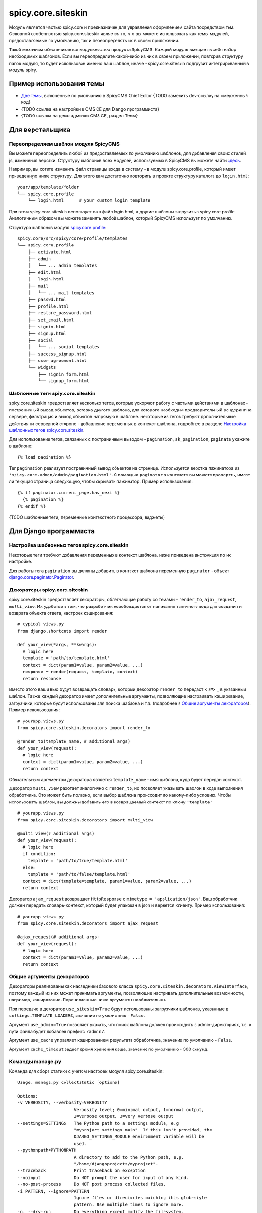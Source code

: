 spicy.core.siteskin
*******************

Модуль является частью spicy.core и предназначен для управления оформлением сайта посредством тем. 
Основной особенностью spicy.core.siteskin является то, что вы можете использовать как темы модулей, предоставляемые по умолчанию, так и переопределять их в своем приложении.

Такой механизм обеспечивается модульностью продукта SpicyCMS. Каждый модуль вмещает в себя набор необходимых шаблонов.
Если вы переопределите какой-либо из них в своем приложении, повторив структуру папок модуля, то будет использован  именно ваш шаблон, иначе - spicy.core.siteskin подгрузит интегрированный в модуль spicy.

Пример использования темы
=========================

* `Две темы <https://gitlab.com/spicycms.com/cms.chiefeditor/tree/develop/siteskins#%D0%98%D0%BD%D1%81%D1%82%D1%80%D1%83%D0%BA%D1%86%D0%B8%D1%8F-%D0%BF%D0%BE-%D1%80%D0%B0%D0%B7%D1%80%D0%B0%D0%B1%D0%BE%D1%82%D0%BA%D0%B5-%D1%81%D0%BA%D0%B8%D0%BD%D0%B0>`_, включенные по умолчанию в SpicyCMS Chief Editor {TODO заменить dev-ссылку на смерженный код}

* {TODO ссылка на настройки в CMS CE для Django программиста}

* {TODO ссылка на демо админки CMS CE, раздел Темы}

Для верстальщика
================

Переопределяем шаблон модуля SpicyCMS
-------------------------------------
Вы можете переопределить любой из предоставляемых по умолчанию шаблонов, для добавления своих стилей, js, изменения верстки. Структуру шаблонов всех модулей, используемых в SpicyCMS вы можете найти `здесь <https://gitlab.com/spicycms.com/cms.chiefeditor/tree/master/siteskins#%D0%A1%D1%82%D1%80%D1%83%D0%BA%D1%82%D1%83%D1%80%D0%B0-%D0%BA%D0%B0%D1%82%D0%B0%D0%BB%D0%BE%D0%B3%D0%BE%D0%B2-%D1%82%D0%B5%D0%BC-%D0%B4%D0%BB%D1%8F-%D0%BC%D0%BE%D0%B4%D1%83%D0%BB%D0%B5%D0%B9-spicycms-chief-editor>`_.

Например, вы хотите изменить файл страницы входа в систему - в модуле spicy.core.profile, который имеет приведенную ниже структуру. Для этого вам достаточно повторить в проекте структуру каталога до ``login.html``: ::

  your/app/template/folder
  └── spicy.core.profile
      └── login.html      # your custom login template
      
При этом spicy.core.siteskin использует ваш файл login.html, а другие шаблоны загрузит из spicy.core.profile. Аналогичным образом вы можете заменять любой шаблон, который SpicyCMS использует по умолчанию.

Структура шаблонов модуля `spicy.core.profile <../profile/README.rst>`_: ::

  spicy.core/src/spicy/core/profile/templates
  └── spicy.core.profile
      ├── activate.html
      ├── admin                             
      │   └── ... admin templates
      ├── edit.html
      ├── login.html
      ├── mail
      │   └── ... mail templates
      ├── passwd.html
      ├── profile.html
      ├── restore_password.html
      ├── set_email.html
      ├── signin.html
      ├── signup.html
      ├── social
      │   └── ... social templates
      ├── success_signup.html
      ├── user_agreement.html
      └── widgets
          ├── signin_form.html
          └── signup_form.html

Шаблонные теги spiy.core.siteskin
---------------------------------
spicy.core.siteskin предоставляет несколько тегов, которые ускоряют работу с частыми действиями в шаблонах - постраничный вывод объектов, вставка другого шаблона, для которого необходим предварительный рендеринг на сервере, фильтрация и вывод объектов напрямую в шаблоне. некоторые из тегов требуют дополнительные действия на серверной стороне - добавление переменных в контекст шаблона, подробнее в разделе `Настройка шаблонных тегов spicy.core.siteskin <./README.rst#Настройка-шаблонных-тегов-spicycoresiteskin>`_.

Для использования тегов, связанных с постраничным выводом - ``pagination``, ``sk_pagination``, ``paginate`` укажите в шаблоне: ::

  {% load pagination %}
  
Тег ``pagination`` реализует постраничный вывод объектов на странице. Используется верстка пажинатора из ``'spicy.core.admin/admin/pagination.html'``. C помощью ``paginator`` в контексте вы можете проверять, имеет ли текущая страница следующую, чтобы скрывать пажинатор. Пример использования: ::

  {% if paginator.current_page.has_next %}
    {% pagination %}
  {% endif %}
  


{TODO шаблонные теги, переменные контекстного процессора, виджеты}

Для Django программиста
=======================

Настройка шаблонных тегов spicy.core.siteskin
---------------------------------------------

Некоторые теги требуют добавления переменных в контекст шаблона, ниже приведена инструкция по их настройке.

Для работы тега ``pagination`` вы должны добавить в контекст шаблона переменную ``paginator`` - объект `django.core.paginator.Paginator <https://djbook.ru/rel1.4/topics/pagination.html#django.core.paginator.Paginator>`_.

Декораторы spicy.core.siteskin
------------------------------
spicy.core.siteskin предоставляет декораторы, облегчающие работу со темами - ``render_to``, ``ajax_request``, ``multi_view``. Их удобство в том, что разработчик освобождается от написания типичного кода для создания и возврата объекта ответа, настроек кэширования: ::

  # typical views.py
  from django.shortcuts import render
  
  def your_view(*args, **kwargs):
    # logic here
    template = 'path/to/template.html'
    context = dict(param1=value, param2=value, ...)
    response = render(request, template, context)
    return response
  
Вместо этого ваши вью будут возвращать словарь, который декоратор ``render_to`` передаст <./#>`_ в указанный шаблон. Также каждый декоратор имеет дополнительные аргументы, позволяющие настраивать кэширование, загрузчики, которые будут использованы для поиска шаблона и т.д. (подробнее в `Общие аргументы декораторов <./README.rst#Общие-аргументы-декораторов>`_). Пример использования: ::

  # yourapp.views.py
  from spicy.core.siteskin.decorators import render_to
  
  @render_to(template_name, # additional args)
  def your_view(request):
    # logic here
    context = dict(param1=value, param2=value, ...)
    return context
    
Обязательным аргументом декоратора является ``template_name`` - имя шаблона, куда будет передан контекст.

Декоратор ``multi_view`` работает аналогично с ``render_to``, но позволяет указывать шаблон в ходе выполнения обработчика. Это может быть полезно, если выбор шаблона происходит по какому-либо условию. Чтобы использовать шаблон, вы должны добавить его в возвращаемый контекст по ключу ``'template'``: ::

  # yourapp.views.py
  from spicy.core.siteskin.decorators import multi_view
  
  @multi_view(# additional args)
  def your_view(request):
    # logic here
    if condition:
      template = 'path/to/true/template.html'
    else:
      template = 'path/to/false/template.html'
    context = dict(template=template, param1=value, param2=value, ...)
    return context

Декоратор ``ajax_request`` возвращает ``HttpResponse`` с ``mimetype = 'application/json'``. Ваш обработчик должен передать словарь-контекст, который будет упакован в json и вернется клиенту. Пример использования: ::

  # yourapp.views.py
  from spicy.core.siteskin.decorators import ajax_request
  
  @ajax_request(# additional args)
  def your_view(request):
    # logic here
    context = dict(param1=value, param2=value, ...)
    return context
  
   
Общие аргументы декораторов
---------------------------
Декораторы реализованы как наследники базового класса ``spicy.core.siteskin.decorators.ViewInterface``, поэтому каждый из них может принимать аргументы, позволяющие настривать дополнительные возможности, например, кэширование. Перечисленные ниже аргументы необязательны.
    
При передаче в декоратор ``use_siteskin=True`` будут использованы загрузчики шаблонов, указанные в ``settings.TEMPLATE_LOADERS``, значение по умолчанию - ``False``.

Аргумент ``use_admin=True`` позволяет указать, что поиск шаблона должен происходить в admin-директориях, т.е. к пути файла будет добавлен префикс ``/admin/``.
    
Аргумент ``use_cache`` управляет кэшированием результата обработчика, значение по умолчанию - ``False``.

Аргумент ``cache_timeout`` задает время хранения кэша, значение по умолчанию - 300 секунд.

Команды manage.py
-----------------

Команда для сбора статики с учетом настроек модуля spicy.core.siteskin::

  Usage: manage.py collectstatic [options]

  Options:
  -v VERBOSITY, --verbosity=VERBOSITY
                        Verbosity level; 0=minimal output, 1=normal output,
                        2=verbose output, 3=very verbose output
  --settings=SETTINGS   The Python path to a settings module, e.g.
                        "myproject.settings.main". If this isn't provided, the
                        DJANGO_SETTINGS_MODULE environment variable will be
                        used.
  --pythonpath=PYTHONPATH
                        A directory to add to the Python path, e.g.
                        "/home/djangoprojects/myproject".
  --traceback           Print traceback on exception
  --noinput             Do NOT prompt the user for input of any kind.
  --no-post-process     Do NOT post process collected files.
  -i PATTERN, --ignore=PATTERN
                        Ignore files or directories matching this glob-style
                        pattern. Use multiple times to ignore more.
  -n, --dry-run         Do everything except modify the filesystem.
  -c, --clear           Clear the existing files using the storage before
                        trying to copy or link the original file.
  -l, --link            Create a symbolic link to each file instead of
                        copying.
  --no-default-ignore   Don't ignore the common private glob-style patterns
                        'CVS', '.*' and '*~'.
  --version             show program's version number and exit
  -h, --help            show this help message and exit

{todo: чем отличается от штатного???, потестить работу }


create_sitemap 

::
  Usage: manage.py create_sitemap [options] 

  Options:
  -v VERBOSITY, --verbosity=VERBOSITY
                        Verbosity level; 0=minimal output, 1=normal output,
                        2=verbose output, 3=very verbose output
  --settings=SETTINGS   The Python path to a settings module, e.g.
                        "myproject.settings.main". If this isn't provided, the
                        DJANGO_SETTINGS_MODULE environment variable will be
                        used.
  --pythonpath=PYTHONPATH
                        A directory to add to the Python path, e.g.
                        "/home/djangoprojects/myproject".
  --traceback           Print traceback on exception
  --limit=LIMIT         Limit number of objects
  --nomedia             Disable media data generation
  --prefix=PREFIX       Sitemap name prefix
  --version             show program's version number and exit
  -h, --help            show this help message and exit


{TODO шаблонные теги (бэкенд часть), контекстный процессор, виджеты}

Настройки settings.py
---------------------
Ниже приведены настройки модуля, которые вы можете переопределить в settings.py своего приложения.

Имя каталога с темами, по умолчанию ``../siteskins``: :: 

  THEMES_PATH = 'your/name/for/theme/folder'
  
Имя темы, используемой в админке по умолчанию, значение ``'current'``: ::

  DEFAULT_THEME = 'your_name'
  
Имя json-файла, описывающего темы, значение по умолчанию ``'spicy.theme'``: ::

  SPICY_THEME_FILE = 'your_name'
